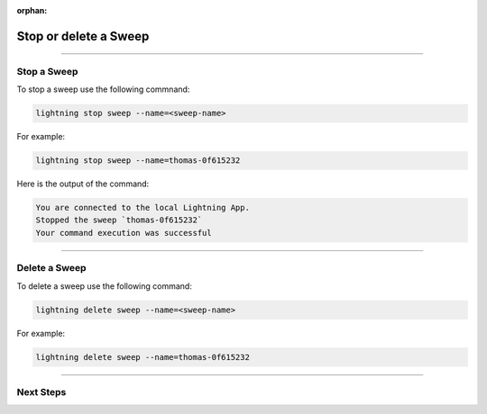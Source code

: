:orphan:

######################
Stop or delete a Sweep
######################

.. _stop_sweep:

.. join_slack::
   :align: left

----

************
Stop a Sweep
************

To stop a sweep use the following commnand:

.. code-block::

   lightning stop sweep --name=<sweep-name>

For example:

.. code-block::

   lightning stop sweep --name=thomas-0f615232

Here is the output of the command:

.. code-block::

   You are connected to the local Lightning App.
   Stopped the sweep `thomas-0f615232`
   Your command execution was successful

----

**************
Delete a Sweep
**************

To delete a sweep use the following command:

.. code-block::

   lightning delete sweep --name=<sweep-name>

For example:

.. code-block::

   lightning delete sweep --name=thomas-0f615232

----

**********
Next Steps
**********

.. raw:: html

   <br />
   <div class="display-card-container">
      <div class="row">

.. displayitem::
   :header: Run a Notebook
   :description: Learn how to run a notebook locally or in the cloud
   :col_css: col-md-4
   :button_link: run_notebook.html
   :height: 180

.. displayitem::
   :header: Show or Download Artifacts
   :description: Learn how to interact with your Training Studio App artifacts
   :col_css: col-md-4
   :button_link: show_or_download_artifacts.html
   :height: 180

.. displayitem::
   :header: Show or Download Logs
   :description: Learn how to interact with your Training Studio App logs
   :col_css: col-md-4
   :button_link: show_or_download_logs.html
   :height: 180

.. raw:: html

      </div>
   </div>
